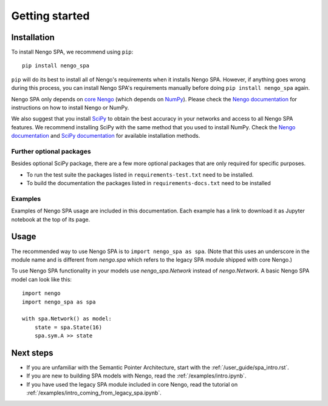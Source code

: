 Getting started
===============

Installation
------------

To install Nengo SPA, we recommend using ``pip``::

    pip install nengo_spa

``pip`` will do its best to install all of Nengo's requirements when it
installs Nengo SPA. However, if anything goes wrong during this process, you
can install Nengo SPA's requirements manually before doing ``pip install
nengo_spa`` again.

Nengo SPA only depends on `core Nengo
<https://pythonhosted.org/nengo/index.html>`_ (which depends on `NumPy
<http://www.numpy.org/>`_). Please check the `Nengo documentation
<https://pythonhosted.org/nengo/getting_started.html#installation>`__ for
instructions on how to install Nengo or NumPy.

We also suggest that you install `SciPy <https://www.scipy.org/>`_ to obtain the
best accuracy in your networks and access to all Nengo SPA features. We
recommend installing SciPy with the same method that you used to install NumPy.
Check the `Nengo documentation
<https://pythonhosted.org/nengo/getting_started.html#installing-numpy>`__ and
`SciPy documentation <https://www.scipy.org/install.html>`_ for available
installation methods.

Further optional packages
^^^^^^^^^^^^^^^^^^^^^^^^^

Besides optional SciPy package, there are a few more optional packages that
are only required for specific purposes.

* To run the test suite the packages listed in ``requirements-test.txt`` need to
  be installed.
* To build the documentation the packages listed in ``requirements-docs.txt``
  need to be installed

Examples
^^^^^^^^

Examples of Nengo SPA usage are included in this documentation. Each example
has a link to download it as Jupyter notebook at the top of its page.


Usage
-----

The recommended way to use Nengo SPA is to ``import nengo_spa as spa``. (Note
that this uses an underscore in the module name and is different from
`nengo.spa` which refers to the legacy SPA module shipped with core Nengo.)

To use Nengo SPA functionality in your models use `nengo_spa.Network` instead of
`nengo.Network`. A basic Nengo SPA model can look like this::

    import nengo
    import nengo_spa as spa

    with spa.Network() as model:
        state = spa.State(16)
        spa.sym.A >> state


Next steps
----------

* If you are unfamiliar with the Semantic Pointer Architecture, start with the
  :ref:`/user_guide/spa_intro.rst`.
* If you are new to building SPA models with Nengo, read the
  :ref:`/examples/intro.ipynb`.
* If you have used the legacy SPA module included in core Nengo, read the
  tutorial on :ref:`/examples/intro_coming_from_legacy_spa.ipynb`.
